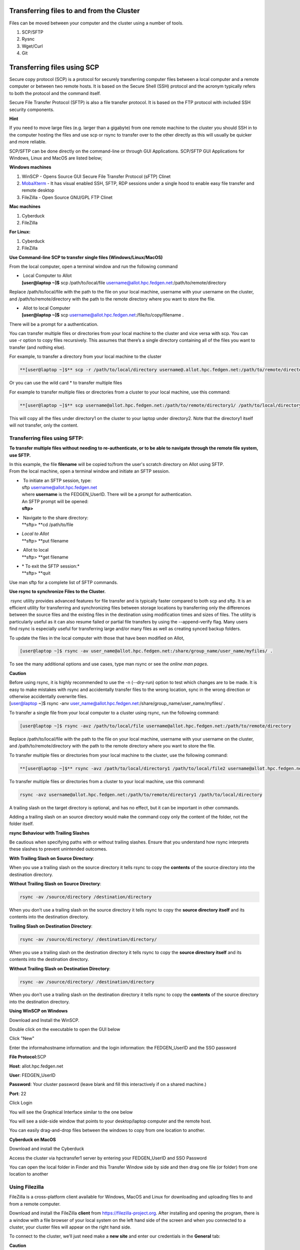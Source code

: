 **Transferring files to and from the Cluster**
-------------------------------------------------

Files can be moved between your computer and the cluster using a number
of tools.

1. SCP/SFTP

2. Rysnc

3. Wget/Curl

4. Git

**Transferring files using SCP**
--------------------------------

Secure copy protocol (SCP) is a protocol for securely transferring
computer files between a local computer and a remote computer or between
two remote hosts. It is based on the Secure Shell (SSH) protocol and the
acronym typically refers to both the protocol and the command itself.

Secure File Transfer Protocol (SFTP) is also a file transfer protocol.
It is based on the FTP protocol with included SSH security components.

**Hint**

If you need to move large files (e.g. larger than a gigabyte) from one
remote machine to the cluster you should SSH in to the computer hosting
the files and use scp or rsync to transfer over to the other directly as
this will usually be quicker and more reliable.

SCP/SFTP can be done directly on the command-line or through GUI
Applications. SCP/SFTP GUI Applications for Windows, Linux and MacOS are
listed below;

**Windows machines**

1. WinSCP - Opens Source GUI Secure File Transfer Protocol (sFTP) Clinet

2. `MobaXterm <https://sites.google.com/a/case.edu/hpcc/hpc-cluster/hpc-visual-access/mobaxterm?authuser=0>`__ -
   It has visual enabled SSH, SFTP, RDP sessions under a single hood to
   enable easy file transfer and remote desktop

3. FileZilla - Open Source GNU/GPL FTP Clinet

**Mac machines**

1. Cyberduck

2. FileZilla

**For Linux:**

1. Cyberduck

2. FileZilla

**Use Command-line SCP to transfer single files (Windows/Linux/MacOS)**

From the local computer, open a terminal window and run the following
command

- |  Local Computer to Allot
  | **[user@laptop ~]$** scp /path/to/local/file
    username@allot.hpc.fedgen.net:/path/to/remote/directory

Replace /path/to/local/file with the path to the file on your local
machine, username with your username on the cluster,
and /path/to/remote/directory with the path to the remote directory
where you want to store the file.

- |  Allot to local Computer
  | **[user@laptop ~]$** scp
    username@allot.hpc.fedgen.net:/file/to/copy/filename .

There will be a prompt for a authentication.

You can transfer multiple files or directories from your local machine
to the cluster and vice versa with scp. You can use -r option to copy
files recursively. This assumes that there’s a single directory
containing all of the files you want to transfer (and nothing else).

For example, to transfer a directory from your local machine to the
cluster

.. code-block:: python

      **[user@laptop ~]$** scp -r /path/to/local/directory username@.allot.hpc.fedgen.net:/path/to/remote/directory

Or you can use the wild card * to transfer multiple files

For example to transfer multiple files or directories from a cluster to
your local machine, use this command:

.. code-block:: python

   **[user@laptop ~]$** scp username@allot.hpc.fedgen.net:/path/to/remote/directory1/ /path/to/local/directory2

This will copy all the files under directory1 on the cluster to your
laptop under directory2. Note that the directory1 itself will not
transfer, only the content.

**Transferring files using SFTP:**
~~~~~~~~~~~~~~~~~~~~~~~~~~~~~~~~~~

**To transfer multiple files without needing to re-authenticate, or to
be able to navigate through the remote file system, use SFTP.**

| In this example, the file **filename** will be copied to/from the
  user's scratch directory on Allot using SFTP.
| From the local machine, open a terminal window and initiate an SFTP
  session.

- |  To initiate an SFTP session, type:
  | sftp username@allot.hpc.fedgen.net
  | where **username** is the FEDGEN_UserID. There will be a prompt for
    authentication.
  | An SFTP prompt will be opened:
  | **sftp>**

- |  Navigate to the share directory:
  | **sftp> **\ cd /path/to/file

- | *Local to Allot*
  | **sftp> **\ put filename

- |  Allot to local
  | **sftp> **\ get filename

- | * To exit the SFTP session:*
  | **sftp> **\ quit

Use man sftp for a complete list of SFTP commands.

.. _section-1:

**Use rsync to synchronize Files to the Cluster.**

 rsync utility provides advanced features for file transfer and is
typically faster compared to both scp and sftp. It is an efficient
utility for transferring and synchronizing files between storage
locations by transferring only the differences between the source files
and the existing files in the destination using modification times and
sizes of files. The utility is particularly useful as it can also resume
failed or partial file transfers by using the --append-verify flag. Many
users find rsync is especially useful for transferring large and/or many
files as well as creating synced backup folders.

To update the files in the local computer with those that have been
modified on Allot,

.. code-block:: python

      [user@laptop ~]$ rsync -av user_name@allot.hpc.fedgen.net:/share/group_name/user_name/myfiles/ .

To see the many additional options and use cases, type man rsync or see
the *online man pages*.

**Caution**

| Before using rsync, it is highly recommended to use the -n
  (--dry-run) option to test which changes are to be made. It is easy to
  make mistakes with rsync and accidentally transfer files to the wrong
  location, sync in the wrong direction or otherwise accidentally
  overwrite files.
| [user@laptop ~]$ rsync -anv
  user_name@allot.hpc.fedgen.net:/share/group_name/user_name/myfiles/ .

To transfer a single file from your local computer to a cluster
using rsync, run the following command:

.. code-block:: python

      [user@laptop ~]$ rsync -avz /path/to/local/file username@allot.hpc.fedgen.net:/path/to/remote/directory

Replace /path/to/local/file with the path to the file on your local
machine, username with your username on the cluster,
and /path/to/remote/directory with the path to the remote directory
where you want to store the file.

To transfer multiple files or directories from your local machine to the
cluster, use the following command:

.. code-block:: python

      **[user@laptop ~]$** rsync -avz /path/to/local/directory1 /path/to/local/file2 username@allot.hpc.fedgen.net:/path/to/remote/directory

To transfer multiple files or directories from a cluster to your local
machine, use this command:

.. code-block:: python

      rsync -avz username@allot.hpc.fedgen.net:/path/to/remote/directory1 /path/to/local/directory

A trailing slash on the target directory is optional, and has no effect,
but it can be important in other commands.

Adding a trailing slash on an source directory would make the command
copy only the content of the folder, not the folder itself.

.. _section-2:

**rsync Behaviour with Trailing Slashes**

Be cautious when specifying paths with or without trailing slashes.
Ensure that you understand how rsync interprets these slashes to prevent
unintended outcomes.

**With Trailing Slash on Source Directory**:

.. code-block:: python
      rsync -av /source/directory/ /destination/directory

When you use a trailing slash on the source directory it tells rsync to
copy the **contents** of the source directory into the destination
directory.

**Without Trailing Slash on Source Directory**:

.. code-block:: python

      rsync -av /source/directory /destination/directory

When you don’t use a trailing slash on the source directory it
tells rsync to copy the **source directory itself** and its contents
into the destination directory.

**Trailing Slash on Destination Directory**:

.. code-block:: python

      rsync -av /source/directory/ /destination/directory/

When you use a trailing slash on the destination directory it
tells rsync to copy the **source directory itself** and its contents
into the destination directory.

**Without Trailing Slash on Destination Directory**:

.. code-block:: python

      rsync -av /source/directory/ /destination/directory

When you don’t use a trailing slash on the destination directory it
tells rsync to copy the **contents** of the source directory into the
destination directory.

**Using WinSCP on Windows**

Download and Install the WinSCP.

Double click on the executable to open the GUI below

Click "New"

Enter the informahostname information: and the login information: the
FEDGEN_UserID and the SSO password

**File Protocol:**\ SCP

**Host**: allot.hpc.fedgen.net

**User**: FEDGEN_UserID

**Password**: Your cluster password (leave blank and fill this
interactively if on a shared machine.)

**Port**: 22

|image1|

Click Login

You will see the Graphical Interface similar to the one below

You will see a side-side window that points to your desktop/laptop
computer and the remote host.

You can easily drag-and-drop files between the windows to copy from one
location to another.

|image2|

**Cyberduck on MacOS**

Download and install the Cyberduck

Access the cluster via hpctransfer1 server by entering your
FEDGEN_UserID and SSO Password

You can open the local folder in Finder and this Transfer Window side by
side and then drag one file (or folder) from one location to another

|IMG_258|

.. _section-3:

**Using Filezilla**
~~~~~~~~~~~~~~~~~~~~~~~~~~~~~~~~~~~~~~~~~~~~~~~~~~~~~~~~~~~~~~~~~~~~~~~~~~~~~~~~~~~~~~~~~~~~~~~~~~~~~~~~~~~~~~~~

FileZilla is a cross-platform client available for Windows, MacOS and
Linux for downloading and uploading files to and from a remote computer.

Download and install the
FileZilla **client** from `https://filezilla-project.org <https://filezilla-project.org/>`__.
After installing and opening the program, there is a window with a file
browser of your local system on the left hand side of the screen and
when you connected to a cluster, your cluster files will appear on the
right hand side.

To connect to the cluster, we’ll just need make a **new site** and enter
our credentials in the **General** tab:

**Caution**

By default Filezilla will save profiles in plaintext on your machine.
You must ensure you use a master password to encrypt these credentials
by changing the settings `as shown in these
instructions <https://filezillapro.com/docs/v3/advanced/master-password/>`__.

You can create a new site by selecting *file* from top menu bar
then *site manager* which will open a dialog similar to:

|IMG_256|

.. _section-4:

**Using wget / curl**
~~~~~~~~~~~~~~~~~~~~~~~~~~~~~~~~~~~~~~~~~~~~~~~~~~~~~~~~~~~~~~~~~~~~~~~~~~~~~~~~~~~~~~~~~~~~~~~~~~~~~~~~~~~~~~~~~~

One of the most efficient ways to download files to the clusters is to
use either the curl or wget commands to download directly.

The syntax for these commands is as below:

**Downloading with wget**
^^^^^^^^^^^^^^^^^^^^^^^^^^^^^^^^^^^^^^^^^^^^^^^^^^^^^^^^^^^^^^^^^^^^^^^^^^^^^^^^^^^^^^^^^^^^^^^^^^^^^^^^^^^^^^^^^^^^^^^^^^^^

wget https://software.github.io/program/files/myprogram.tar.gz

**Downloading with curl**
^^^^^^^^^^^^^^^^^^^^^^^^^^^^^^^^^^^^^^^^^^^^^^^^^^^^^^^^^^^^^^^^^^^^^^^^^^^^^^^^^^^^^^^^^^^^^^^^^^^^^^^^^^^^^^^^^^^^^^^^^^^^

curl -O https://software.github.io/program/files/myprogram.tar.gz

**Using Git**
~~~~~~~~~~~~~~~~~~~~~~~~~~~~~~~~~~~~~~~~~~~~~~~~~~~~~~~~~~~~~~~~~~~~~~~~~~~~~~~~~~~~~~~~~~~~~~~~~~~~

The Git software and same named command can be used to download or
synchronise a remote Git repository onto the clusters. This can be
achieved by `setting up
Git <https://git-scm.com/book/en/v2/Getting-Started-First-Time-Git-Setup>`__ and/or
simply cloning the repository you desire.

For example, cloning the source of the make software:

.. code-block:: python

      **[user@allot]$** git clone https://git.savannah.gnu.org/git/make.git

Git is installed on the clusters and can be used on any node and
all `commands <https://blog.testproject.io/2021/03/22/git-commands-every-sdet-should-know/>`__ such
as **push**, **pull** etc… are supported.

.. |image1| image:: media/Transferring_files_to_and_from_the_clusters8280.png

.. |image2| image:: media/Transferring_files_to_and_from_the_clusters8701.png
 
.. |IMG_258| image:: media/Transferring_files_to_and_from_the_clusters9148.png

.. |IMG_256| image:: media/Transferring_files_to_and_from_the_clusters10687.png

